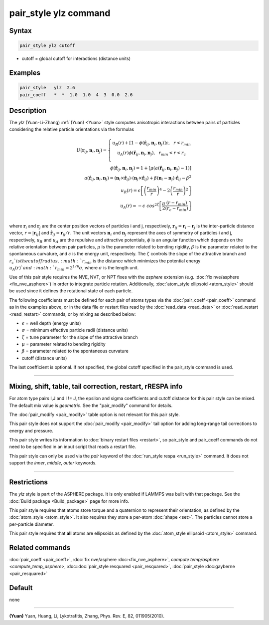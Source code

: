 .. index:: pair_style ylz

pair_style ylz command
===========================

Syntax
""""""

.. code-block:: LAMMPS

   pair_style ylz cutoff


* cutoff = global cutoff for interactions (distance units)

Examples
""""""""

.. code-block:: LAMMPS

   pair_style   ylz  2.6
   pair_coeff   *  *  1.0  1.0  4  3  0.0  2.6


Description
"""""""""""

.. versionadded:: TBD

The *ylz* (Yuan-Li-Zhang) :ref:`(Yuan) <Yuan>` style computes
anisotropic interactions between pairs of particles considering the
relative particle orientations via the formulas

.. math::

   U ( \mathbf{r}_{ij}, \mathbf{n}_i, \mathbf{n}_j ) =\left\{\begin{matrix} {u}_R(r)+\left [ 1-\phi (\mathbf{\hat{r}}_{ij}, \mathbf{n}_i, \mathbf{n}_j ) \right ]\epsilon, ~~ r<{r}_{min} \\ {u}_A(r)\phi (\mathbf{\hat{r}}_{ij}, \mathbf{n}_i, \mathbf{n}_j ),~~  {r}_{min}<r<{r}_{c} \\ \end{matrix}\right.\\\\ \phi (\mathbf{\hat{r}}_{ij}, \mathbf{n}_i, \mathbf{n}_j )=1+\left [  \mu (a(\mathbf{\hat{r}}_{ij}, \mathbf{n}_i, \mathbf{n}_j )-1) \right ] \\\\a(\mathbf{\hat{r}}_{ij}, \mathbf{n}_i, \mathbf{n}_j )=(\mathbf{n}_i\times\mathbf{\hat{r}}_{ij} )\cdot (\mathbf{n}_j\times\mathbf{\hat{r}}_{ij} )+{\beta}(\mathbf{n}_i-\mathbf{n}_j)\cdot \mathbf{\hat{r}}_{ij}-\beta^{2}\\\\  {u}_R(r)=\epsilon \left [ \left ( \frac{{r}_{min}}{r} \right )^{4}-2\left ( \frac{{r}_{min}}{r}\right )^{2} \right ] \\\\ {u}_A(r)=-\epsilon\;cos^{2\zeta }\left [ \frac{\pi}{2}\frac{\left ( {r}-{r}_{min} \right )}{\left ( {r}_{c}-{r}_{min} \right )} \right ]\\

where :math:`\mathbf{r}_{i}` and :math:`\mathbf{r}_{j}` are the center position
vectors of particles i and j, respectively, :math:`\mathbf{r}_{ij}=\mathbf{r}_{i}-\mathbf{r}_{j}`
is the inter-particle distance vector, :math:`r=\left|\mathbf{r}_{ij} \right|` and
:math:`{\hat{\mathbf{r}}}_{ij}=\mathbf{r}_{ij}/r`. The unit vectors
:math:`\mathbf{n}_{i}` and :math:`\mathbf{n}_{j}` represent the axes of symmetry of
particles i and j, respectively, :math:`u_R` and :math:`u_A` are the
repulsive and attractive potentials, :math:`\phi` is an angular function which depends on
the relative orientation between pair particles, :math:`\mu` is the parameter
related to bending rigidity, :math:`\beta` is the parameter related to the spontaneous
curvature, and :math:`\epsilon` is the energy unit, respectively. The :math:`\zeta` controls
the slope of the attractive branch and :math:`{r}_{c}`is the cutoff radius. :math:`r_{min}`
is the distance which minimizes the potential energy :math:`u_{A}(r)`and
:math:`r_{min}=2^{1/6}\sigma`, where :math:`\sigma` is the length unit.

Use of this pair style requires the NVE, NVT, or NPT fixes with the *asphere* extension (e.g. :doc:`fix nve/asphere <fix_nve_asphere>`) in order to integrate particle rotation.  Additionally, :doc:`atom_style ellipsoid <atom_style>` should be used since it defines the rotational state of each particle.

The following coefficients must be defined for each pair of atoms types via the :doc:`pair_coeff <pair_coeff>` command as in the examples above, or in the data file or restart files read by the :doc:`read_data <read_data>` or :doc:`read_restart <read_restart>` commands, or by mixing as described below:

* :math:`\epsilon` = well depth (energy units)
* :math:`\sigma` = minimum effective particle radii (distance units)
* :math:`\zeta` = tune parameter for the slope of the attractive branch
* :math:`\mu` = parameter related to bending rigidity
* :math:`\beta` = parameter related to the spontaneous curvature
* cutoff (distance units)

The last coefficient is optional.  If not specified, the global
cutoff specified in the pair_style command is used.

----------

Mixing, shift, table, tail correction, restart, rRESPA info
"""""""""""""""""""""""""""""""""""""""""""""""""""""""""""

For atom type pairs I,J and I != J, the epsilon and sigma coefficients
and cutoff distance for this pair style can be mixed.  The default mix
value is *geometric*\ .  See the "pair_modify" command for details.

The :doc:`pair_modify <pair_modify>` table option is not relevant for
this pair style.

This pair style does not support the :doc:`pair_modify <pair_modify>`
tail option for adding long-range tail corrections to energy and
pressure.

This pair style writes its information to :doc:`binary restart files
<restart>`, so pair_style and pair_coeff commands do not need to be
specified in an input script that reads a restart file.

This pair style can only be used via the *pair* keyword of the
:doc:`run_style respa <run_style>` command.  It does not support the
*inner*, *middle*, *outer* keywords.

----------

Restrictions
""""""""""""

The *ylz* style is part of the ASPHERE package.  It is only enabled if
LAMMPS was built with that package.  See the :doc:`Build package
<Build_package>` page for more info.

This pair style requires that atoms store torque and a quaternion to
represent their orientation, as defined by the :doc:`atom_style
<atom_style>`.  It also requires they store a per-atom :doc:`shape
<set>`.  The particles cannot store a per-particle diameter.

This pair style requires that **all** atoms are ellipsoids as defined by
the :doc:`atom_style ellipsoid <atom_style>` command.


Related commands
""""""""""""""""

:doc:`pair_coeff <pair_coeff>`, :doc:`fix nve/asphere
:doc:<fix_nve_asphere>`, `compute temp/asphere <compute_temp_asphere>`,
:doc::doc:`pair_style resquared <pair_resquared>`, :doc:`pair_style
:doc:gayberne <pair_resquared>`

Default
"""""""

none

----------

.. _Yuan:

**(Yuan)** Yuan, Huang, Li, Lykotrafitis, Zhang, Phys. Rev. E, 82, 011905(2010).
